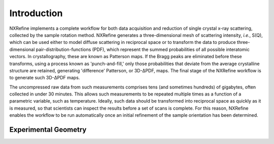 Introduction
============
NXRefine implements a complete workflow for both data acquisition and 
reduction of single crystal x-ray scattering, collected by the sample
rotation method. NXRefine generates a three-dimensional mesh of
scattering intensity, *i.e.*, S(Q), which can be used either to model
diffuse scattering in reciprocal space or to transform the data to
produce three-dimensional pair-distribution-functions (PDF), which
represent the summed probabilities of all possible interatomic vectors.
In crystallography, these are known as Patterson maps. If the Bragg
peaks are eliminated before these transforms, using a process known as
'punch-and-fill,' only those probabilities that deviate from the average
crystalline structure are retained, generating 'difference' Patterson,
or 3D-ΔPDF, maps. The final stage of the NXRefine workflow is to
generate such 3D-ΔPDF maps.

The uncompressed raw data from such measurements comprises tens (and
sometimes hundreds) of gigabytes, often collected in under 30 minutes.
This allows such measurements to be repeated multiple times as a
function of a parametric variable, such as temperature. Ideally, such
data should be transformed into reciprocal space as quickly as it is
measured, so that scientists can inspect the results before a set of
scans is complete. For this reason, NXRefine enables the workflow to be
run automatically once an initial refinement of the sample orientation
has been determined.

Experimental Geometry
---------------------

.. image:: /images/experimental-geometry.png
   :align: center
   :width: 90%

